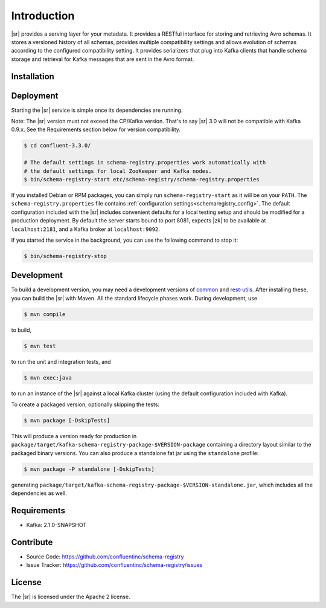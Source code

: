 .. _schemaregistry_intro:

Introduction
============

|sr| provides a serving layer for your metadata. It provides a RESTful interface for storing and retrieving Avro schemas. It stores a versioned history of all schemas, provides multiple compatibility settings and allows evolution of schemas according to the configured compatibility setting. It provides serializers that plug into Kafka clients that handle schema storage and retrieval for Kafka messages that are sent in the Avro format.

Installation
------------

.. ifconfig:: platform_docs

   See the :ref:`installation instructions<installation>` for the Confluent
   Platform. Before starting the |sr| you must start Kafka.
   The :ref:`Confluent Platform quickstart<quickstart>` explains how to start
   these services locally for testing.

.. ifconfig:: not platform_docs

   You can download prebuilt versions of the |sr| as part of the
   `Confluent Platform <http://confluent.io/downloads/>`_. To install from
   source, follow the instructions in the `Development`_ section. Before
   starting the |sr| you must start Kafka.


Deployment
----------

Starting the |sr| service is simple once its dependencies are running.

Note: The |sr| version must not exceed the CP/Kafka version. That's to say |sr| 3.0 will not be compatible with Kafka 0.9.x. See the Requirements section below for version compatibility.

.. sourcecode:: bash

   $ cd confluent-3.3.0/

   # The default settings in schema-registry.properties work automatically with
   # the default settings for local ZooKeeper and Kafka nodes.
   $ bin/schema-registry-start etc/schema-registry/schema-registry.properties

If you installed Debian or RPM packages, you can simply run ``schema-registry-start``
as it will be on your ``PATH``. The ``schema-registry.properties`` file contains
:ref:`configuration settings<schemaregistry_config>`. The default configuration
included with the |sr| includes convenient defaults for a local testing setup and
should be modified for a
production deployment. By default the server starts bound to port 8081, expects |zk|
to be available at ``localhost:2181``, and a Kafka broker at ``localhost:9092``.

If you started the service in the background, you can use the following command to stop it:

.. sourcecode:: bash

   $ bin/schema-registry-stop


Development
-----------

To build a development version, you may need a development versions of
`common <https://github.com/confluentinc/common>`_ and
`rest-utils <https://github.com/confluentinc/rest-utils>`_.  After
installing these, you can build the |sr|
with Maven. All the standard lifecycle phases work. During development, use

.. sourcecode:: bash

   $ mvn compile

to build,

.. sourcecode:: bash

   $ mvn test

to run the unit and integration tests, and

.. sourcecode:: bash

     $ mvn exec:java

to run an instance of the |sr| against a local Kafka cluster (using
the default configuration included with Kafka).

To create a packaged version, optionally skipping the tests:

.. sourcecode:: bash

    $ mvn package [-DskipTests]

This will produce a version ready for production in
``package/target/kafka-schema-registry-package-$VERSION-package`` containing a directory layout
similar
to the packaged binary versions. You can also produce a standalone fat jar using the
``standalone`` profile:

.. sourcecode:: bash

    $ mvn package -P standalone [-DskipTests]

generating
``package/target/kafka-schema-registry-package-$VERSION-standalone.jar``, which includes all the
dependencies as well.


Requirements
------------

- Kafka: 2.1.0-SNAPSHOT

Contribute
----------

- Source Code: https://github.com/confluentinc/schema-registry
- Issue Tracker: https://github.com/confluentinc/schema-registry/issues

License
-------

The |sr| is licensed under the Apache 2 license.
